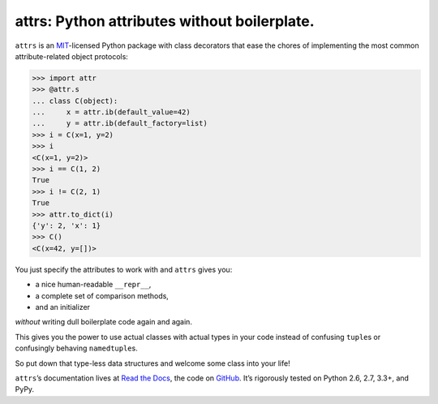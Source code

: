 =============================================
attrs: Python attributes without boilerplate.
=============================================

.. image:: https://pypip.in/version/attrs/badge.svg
   :target: https://pypi.python.org/pypi/attrs/
   :alt: Latest Version

.. image:: https://travis-ci.org/hynek/attrs.svg
   :target: https://travis-ci.org/hynek/attrs
   :alt: CI status

.. image:: https://coveralls.io/repos/hynek/attrs/badge.png?branch=master
   :target: https://coveralls.io/r/hynek/attrs?branch=master
   :alt: Current coverage

.. teaser-begin

``attrs`` is an `MIT <http://choosealicense.com/licenses/mit/>`_-licensed Python package with class decorators that ease the chores of implementing the most common attribute-related object protocols:

.. code-block:: pycon

   >>> import attr
   >>> @attr.s
   ... class C(object):
   ...     x = attr.ib(default_value=42)
   ...     y = attr.ib(default_factory=list)
   >>> i = C(x=1, y=2)
   >>> i
   <C(x=1, y=2)>
   >>> i == C(1, 2)
   True
   >>> i != C(2, 1)
   True
   >>> attr.to_dict(i)
   {'y': 2, 'x': 1}
   >>> C()
   <C(x=42, y=[])>

You just specify the attributes to work with and ``attrs`` gives you:

- a nice human-readable ``__repr__``,
- a complete set of comparison methods,
- and an initializer

*without* writing dull boilerplate code again and again.

This gives you the power to use actual classes with actual types in your code instead of confusing ``tuple``\ s or confusingly behaving ``namedtuple``\ s.

So put down that type-less data structures and welcome some class into your life!

.. teaser-end

``attrs``\ ’s documentation lives at `Read the Docs <https://attrs.readthedocs.org/>`_, the code on `GitHub <https://github.com/hynek/attrs>`_.
It’s rigorously tested on Python 2.6, 2.7, 3.3+, and PyPy.
